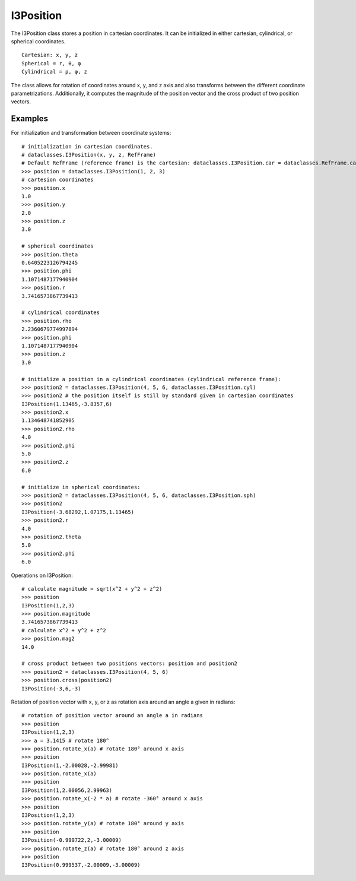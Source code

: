 .. _i3Position:

===========
I3Position
===========
The I3Position class stores a position in cartesian coordinates. It can be initialized in either cartesian, cylindrical, or spherical coordinates.  
::

 Cartesian: x, y, z
 Spherical = r, θ, φ 
 Cylindrical = ρ, φ, z

The class allows for rotation of coordinates around x, y, and z axis and also transforms between the different coordinate parametrizations. Additionally, it computes the magnitude of the position vector and the cross product of two position vectors.

Examples
========
For initialization and transformation between coordinate systems:
::

 # initialization in cartesian coordinates. 
 # dataclasses.I3Position(x, y, z, RefFrame)
 # Default RefFrame (reference frame) is the cartesian: dataclasses.I3Position.car = dataclasses.RefFrame.car 
 >>> position = dataclasses.I3Position(1, 2, 3)
 # cartesion coordinates
 >>> position.x
 1.0
 >>> position.y
 2.0
 >>> position.z
 3.0

 # spherical coordinates
 >>> position.theta
 0.6405223126794245
 >>> position.phi
 1.1071487177940904
 >>> position.r
 3.7416573867739413

 # cylindrical coordinates
 >>> position.rho
 2.2360679774997894
 >>> position.phi
 1.1071487177940904
 >>> position.z
 3.0

 # initialize a position in a cylindrical coordinates (cylindrical reference frame):
 >>> position2 = dataclasses.I3Position(4, 5, 6, dataclasses.I3Position.cyl)
 >>> position2 # the position itself is still by standard given in cartesian coordinates
 I3Position(1.13465,-3.8357,6)
 >>> position2.x
 1.134648741852905
 >>> position2.rho
 4.0
 >>> position2.phi
 5.0
 >>> position2.z
 6.0

 # initialize in spherical coordinates:
 >>> position2 = dataclasses.I3Position(4, 5, 6, dataclasses.I3Position.sph)
 >>> position2
 I3Position(-3.68292,1.07175,1.13465)
 >>> position2.r
 4.0
 >>> position2.theta
 5.0
 >>> position2.phi
 6.0

Operations on I3Position:
::

 # calculate magnitude = sqrt(x^2 + y^2 + z^2)
 >>> position
 I3Position(1,2,3)
 >>> position.magnitude
 3.7416573867739413
 # calculate x^2 + y^2 + z^2
 >>> position.mag2
 14.0

 # cross product between two positions vectors: position and position2
 >>> position2 = dataclasses.I3Position(4, 5, 6)
 >>> position.cross(position2)
 I3Position(-3,6,-3)

Rotation of position vector with x, y, or z as rotation axis around an angle a given in radians:
:: 

 # rotation of position vector around an angle a in radians
 >>> position
 I3Position(1,2,3)
 >>> a = 3.1415 # rotate 180°
 >>> position.rotate_x(a) # rotate 180° around x axis
 >>> position
 I3Position(1,-2.00028,-2.99981)
 >>> position.rotate_x(a)
 >>> position
 I3Position(1,2.00056,2.99963)
 >>> position.rotate_x(-2 * a) # rotate -360° around x axis
 >>> position
 I3Position(1,2,3)
 >>> position.rotate_y(a) # rotate 180° around y axis
 >>> position
 I3Position(-0.999722,2,-3.00009)
 >>> position.rotate_z(a) # rotate 180° around z axis
 >>> position
 I3Position(0.999537,-2.00009,-3.00009)


